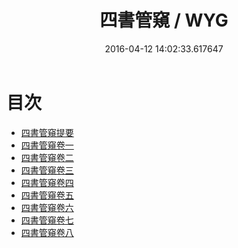 #+TITLE: 四書管窺 / WYG
#+DATE: 2016-04-12 14:02:33.617647
* 目次
 - [[file:KR1h0040_000.txt::000-1a][四書管窺提要]]
 - [[file:KR1h0040_001.txt::001-1a][四書管窺卷一]]
 - [[file:KR1h0040_002.txt::002-1a][四書管窺卷二]]
 - [[file:KR1h0040_003.txt::003-1a][四書管窺卷三]]
 - [[file:KR1h0040_004.txt::004-1a][四書管窺卷四]]
 - [[file:KR1h0040_005.txt::005-1a][四書管窺卷五]]
 - [[file:KR1h0040_006.txt::006-1a][四書管窺卷六]]
 - [[file:KR1h0040_007.txt::007-1a][四書管窺卷七]]
 - [[file:KR1h0040_008.txt::008-1a][四書管窺卷八]]
